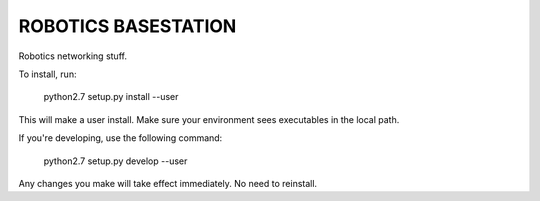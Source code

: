 ROBOTICS BASESTATION
========

.. image:: https://travis-ci.org/space-concordia-robotics/robotics-basestation.svg
  :target: https://travis-ci.org/space-concordia-robotics/robotics-basestation


Robotics networking stuff.

To install, run:

    python2.7 setup.py install --user

This will make a user install. Make sure your environment sees executables in
the local path.

If you're developing, use the following command:

    python2.7 setup.py develop --user

Any changes you make will take effect immediately. No need to reinstall.
